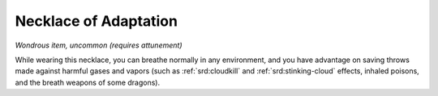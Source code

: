 
.. _srd:necklace-of-adaptation:

Necklace of Adaptation
------------------------------------------------------


*Wondrous item, uncommon (requires attunement)*

While wearing this necklace, you can breathe normally in any
environment, and you have advantage on saving throws made against
harmful gases and vapors (such as :ref:`srd:cloudkill` and :ref:`srd:stinking-cloud`
effects, inhaled poisons, and the breath weapons of some dragons).

